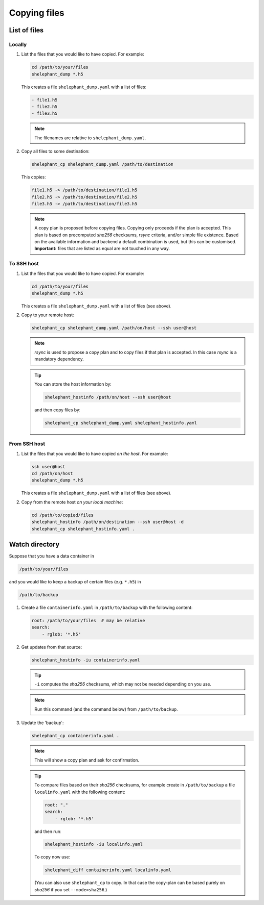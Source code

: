 *************
Copying files
*************

List of files
=============

Locally
-------

1.  List the files that you would like to have copied.
    For example:

    .. code-block:: bash

        cd /path/to/your/files
        shelephant_dump *.h5

    This creates a file ``shelephant_dump.yaml`` with a list of files:

    .. code-block:: yaml

        - file1.h5
        - file2.h5
        - file3.h5

    .. note::

        The filenames are relative to ``shelephant_dump.yaml``.

2.  Copy all files to some destination:

    .. code-block:: bash

        shelephant_cp shelephant_dump.yaml /path/to/destination

    This copies:

    .. code-block:: bash

        file1.h5 -> /path/to/destination/file1.h5
        file2.h5 -> /path/to/destination/file2.h5
        file3.h5 -> /path/to/destination/file3.h5

    .. note::

        A copy plan is proposed before copying files.
        Copying only proceeds if the plan is accepted.
        This plan is based on precomputed *sha256* checksums, *rsync* criteria, and/or simple file existence.
        Based on the available information and backend a default combination is used, but this can be customised.
        **Important:** files that are listed as equal are not touched in any way.

To SSH host
-----------

1.  List the files that you would like to have copied.
    For example:

    .. code-block:: bash

        cd /path/to/your/files
        shelephant_dump *.h5

    This creates a file ``shelephant_dump.yaml`` with a list of files (see above).

2.  Copy to your remote host:

    .. code-block:: bash

        shelephant_cp shelephant_dump.yaml /path/on/host --ssh user@host

    .. note::

        *rsync* is used to propose a copy plan and to copy files if that plan is accepted.
        In this case *rsync* is a mandatory dependency.

    .. tip::

        You can store the host information by:

        .. code-block:: bash

            shelephant_hostinfo /path/on/host --ssh user@host

        and then copy files by:

        .. code-block:: bash

            shelephant_cp shelephant_dump.yaml shelephant_hostinfo.yaml

From SSH host
-------------

1.  List the files that you would like to have copied *on the host*.
    For example:

    .. code-block:: bash

        ssh user@host
        cd /path/on/host
        shelephant_dump *.h5

    This creates a file ``shelephant_dump.yaml`` with a list of files (see above).

2.  Copy from the remote host *on your local machine*:

    .. code-block:: bash

        cd /path/to/copied/files
        shelephant_hostinfo /path/on/destination --ssh user@host -d
        shelephant_cp shelephant_hostinfo.yaml .

Watch directory
===============

Suppose that you have a data container in

.. code-block:: bash

    /path/to/your/files

and you would like to keep a backup of certain files (e.g. ``*.h5``) in

.. code-block:: bash

    /path/to/backup

1.  Create a file ``containerinfo.yaml`` in ``/path/to/backup`` with the following content:

    .. code-block:: yaml

        root: /path/to/your/files  # may be relative
        search:
            - rglob: '*.h5'

2.  Get updates from that source:

    .. code-block:: bash

        shelephant_hostinfo -iu containerinfo.yaml

    .. tip::

        ``-i`` computes the *sha256* checksums, which may not be needed depending on you use.

    .. note::

        Run this command (and the command below) from ``/path/to/backup``.

3.  Update the 'backup':

    .. code-block:: bash

        shelephant_cp containerinfo.yaml .

    .. note::

        This will show a copy plan and ask for confirmation.

    .. tip::

        To compare files based on their *sha256* checksums, for example create in ``/path/to/backup`` a file ``localinfo.yaml`` with the following content:

        .. code-block:: yaml

            root: "."
            search:
                - rglob: '*.h5'

        and then run:

        .. code-block:: bash

            shelephant_hostinfo -iu localinfo.yaml

        To copy now use:

        .. code-block:: bash

            shelephant_diff containerinfo.yaml localinfo.yaml

        (You can also use ``shelephant_cp`` to copy. In that case the copy-plan can be based purely on *sha256* if you set ``--mode=sha256``.)
